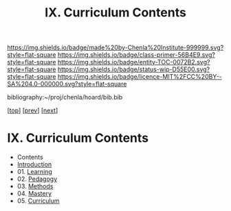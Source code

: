 #   -*- mode: org; fill-column: 60 -*-
#+STARTUP: showall
#+TITLE:   IX. Curriculum Contents

[[https://img.shields.io/badge/made%20by-Chenla%20Institute-999999.svg?style=flat-square]] 
[[https://img.shields.io/badge/class-primer-56B4E9.svg?style=flat-square]]
[[https://img.shields.io/badge/entity-TOC-0072B2.svg?style=flat-square]]
[[https://img.shields.io/badge/status-wip-D55E00.svg?style=flat-square]]
[[https://img.shields.io/badge/licence-MIT%2FCC%20BY--SA%204.0-000000.svg?style=flat-square]]

bibliography:~/proj/chenla/hoard/bib.bib

[[[../index.org][top]]] [[[../08/index.org][prev]]] [[[../10/index.org][next]]]

* IX. Curriculum Contents
:PROPERTIES:
:CUSTOM_ID:
:Name:     /home/deerpig/proj/chenla/warp/09/index.org
:Created:  2018-04-24T11:01@Prek Leap (11.642600N-104.919210W)
:ID:       22215434-9304-40e8-9963-9baf785abaf3
:VER:      577814531.712683427
:GEO:      48P-491193-1287029-15
:BXID:     proj:ANY3-6751
:Class:    primer
:Entity:   toc
:Status:   wip
:Licence:  MIT/CC BY-SA 4.0
:END:

 - Contents
 - [[./intro.org][Introduction]]
 - 01. [[./01/index.org][Learning]]
 - 02. [[./02/index.org][Pedagogy]]
 - 03. [[./03/index.org][Methods]]
 - 04. [[./04/index.org][Mastery]]
 - 05. [[./04/index.org][Curriculum]]

